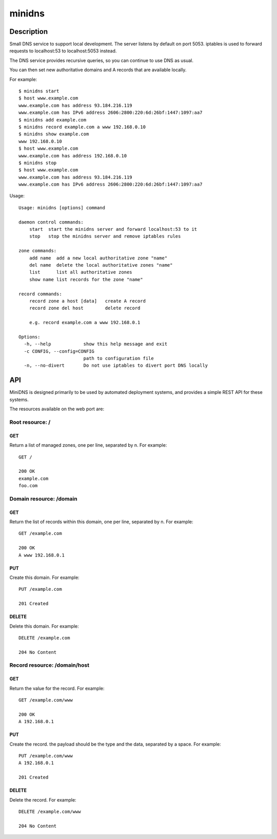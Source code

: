 =======
minidns
=======

Description
===========

Small DNS service to support local development. The server listens by default
on port 5053. iptables is used to forward requests to localhost:53 to localhost:5053 instead.

The DNS service provides recursive queries, so you can continue to use DNS as usual.

You can then set new authoritative domains and A records that are available
locally.

For example::

    $ minidns start
    $ host www.example.com
    www.example.com has address 93.184.216.119
    www.example.com has IPv6 address 2606:2800:220:6d:26bf:1447:1097:aa7
    $ minidns add example.com
    $ minidns record example.com a www 192.168.0.10
    $ minidns show example.com
    www 192.168.0.10
    $ host www.example.com
    www.example.com has address 192.168.0.10
    $ minidns stop
    $ host www.example.com
    www.example.com has address 93.184.216.119
    www.example.com has IPv6 address 2606:2800:220:6d:26bf:1447:1097:aa7

Usage::

    Usage: minidns [options] command

    daemon control commands:
        start  start the minidns server and forward localhost:53 to it
        stop   stop the minidns server and remove iptables rules

    zone commands:
        add name  add a new local authoritative zone "name"
        del name  delete the local authoritative zones "name"
        list      list all authoritative zones
        show name list records for the zone "name"

    record commands:
        record zone a host [data]   create A record
        record zone del host        delete record

        e.g. record example.com a www 192.168.0.1

    Options:
      -h, --help            show this help message and exit
      -c CONFIG, --config=CONFIG
                            path to configuration file
      -n, --no-divert       Do not use iptables to divert port DNS locally

API
===

MiniDNS is designed primarily to be used by automated deployment systems, and
provides a simple REST API for these systems.

The resources available on the web port are:

Root resource: /
----------------

GET
~~~

Return a list of managed zones, one per line, separated by \n.  For example::

    GET /

    200 OK
    example.com
    foo.com

Domain resource: /domain
------------------------

GET
~~~

Return the list of records within this domain, one per line, separated by \n.  For example::

    GET /example.com

    200 OK
    A www 192.168.0.1

PUT
~~~

Create this domain.  For example::

    PUT /example.com

    201 Created

DELETE
~~~~~~

Delete this domain.  For example::

    DELETE /example.com

    204 No Content

Record resource: /domain/host
-----------------------------

GET
~~~

Return the value for the record.  For example::

    GET /example.com/www

    200 OK
    A 192.168.0.1

PUT
~~~

Create the record. the payload should be the type and the data, separated by a space.  For example::

    PUT /example.com/www
    A 192.168.0.1

    201 Created

DELETE
~~~~~~

Delete the record. For example::

    DELETE /example.com/www

    204 No Content

